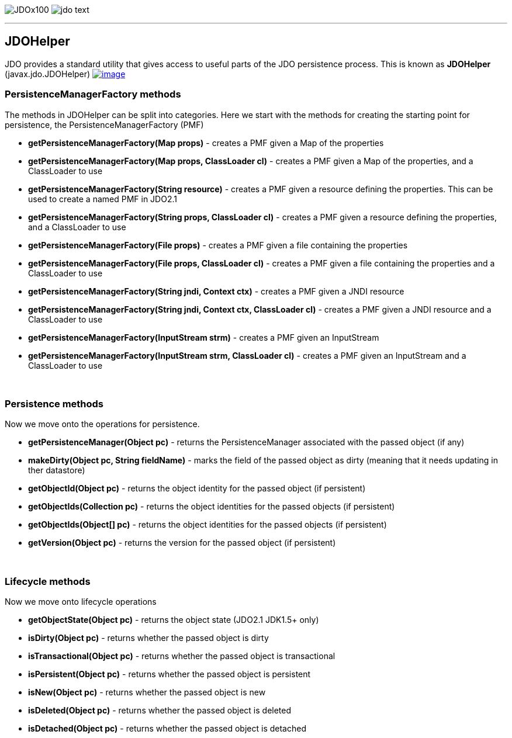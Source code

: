 [[index]]
image:images/JDOx100.png[float="left"]
image:images/jdo_text.png[float="right"]

'''''

:_basedir: 
:_imagesdir: images/
:notoc:
:nofooter:
:titlepage:
:grid: cols

== JDOHelperanchor:JDOHelper[]

JDO provides a standard utility that gives access to useful parts of the
JDO persistence process. This is known as *JDOHelper*
(javax.jdo.JDOHelper)
link:api20/apidocs/javax/jdo/JDOHelper.html[image:images/javadoc.png[image]]

=== PersistenceManagerFactory methodsanchor:PersistenceManagerFactory_methods[]

The methods in JDOHelper can be split into categories. Here we start
with the methods for creating the starting point for persistence, the
PersistenceManagerFactory (PMF)

* *getPersistenceManagerFactory(Map props)* - creates a PMF given a Map
of the properties
* *getPersistenceManagerFactory(Map props, ClassLoader cl)* - creates a
PMF given a Map of the properties, and a ClassLoader to use
* *getPersistenceManagerFactory(String resource)* - creates a PMF given
a resource defining the properties. This can be used to create a named
PMF in JDO2.1
* *getPersistenceManagerFactory(String props, ClassLoader cl)* - creates
a PMF given a resource defining the properties, and a ClassLoader to use
* *getPersistenceManagerFactory(File props)* - creates a PMF given a
file containing the properties
* *getPersistenceManagerFactory(File props, ClassLoader cl)* - creates a
PMF given a file containing the properties and a ClassLoader to use
* *getPersistenceManagerFactory(String jndi, Context ctx)* - creates a
PMF given a JNDI resource
* *getPersistenceManagerFactory(String jndi, Context ctx, ClassLoader
cl)* - creates a PMF given a JNDI resource and a ClassLoader to use
* *getPersistenceManagerFactory(InputStream strm)* - creates a PMF given
an InputStream
* *getPersistenceManagerFactory(InputStream strm, ClassLoader cl)* -
creates a PMF given an InputStream and a ClassLoader to use

{empty} +


=== Persistence methodsanchor:Persistence_methods[]

Now we move onto the operations for persistence.

* *getPersistenceManager(Object pc)* - returns the PersistenceManager
associated with the passed object (if any)
* *makeDirty(Object pc, String fieldName)* - marks the field of the
passed object as dirty (meaning that it needs updating in ther
datastore)
* *getObjectId(Object pc)* - returns the object identity for the passed
object (if persistent)
* *getObjectIds(Collection pc)* - returns the object identities for the
passed objects (if persistent)
* *getObjectIds(Object[] pc)* - returns the object identities for the
passed objects (if persistent)
* *getVersion(Object pc)* - returns the version for the passed object
(if persistent)

{empty} +


=== Lifecycle methodsanchor:Lifecycle_methods[]

Now we move onto lifecycle operations

* *getObjectState(Object pc)* - returns the object state (JDO2.1 JDK1.5+
only)
* *isDirty(Object pc)* - returns whether the passed object is dirty
* *isTransactional(Object pc)* - returns whether the passed object is
transactional
* *isPersistent(Object pc)* - returns whether the passed object is
persistent
* *isNew(Object pc)* - returns whether the passed object is new
* *isDeleted(Object pc)* - returns whether the passed object is deleted
* *isDetached(Object pc)* - returns whether the passed object is
detached

